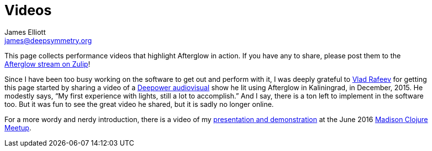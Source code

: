 = Videos
James Elliott <james@deepsymmetry.org>

This page collects performance videos that highlight Afterglow in
action. If you have any to share, please post them to the
https://deep-symmetry.zulipchat.com/#narrow/stream/318697-afterglow[Afterglow
stream on Zulip]!

Since I have been too busy working on the software to get out and
perform with it, I was deeply grateful to
https://github.com/dandaka[Vlad Rafeev] for getting this page started
by sharing a video of a
https://www.facebook.com/deepowerband/[Deepower audiovisual] show he
lit using Afterglow in Kaliningrad, in December, 2015. He modestly
says, “My first experience with lights, still a lot to accomplish.”
And I say, there is a ton left to implement in the software too. But
it was fun to see the great video he shared, but it is sadly no longer
online.

For a more wordy and nerdy introduction, there is a video of my
https://youtu.be/mvNN0SMMZDQ[presentation and demonstration] at the
June 2016
http://www.meetup.com/Madison-Clojure-Meetup/events/229842513/[Madison
Clojure Meetup].
